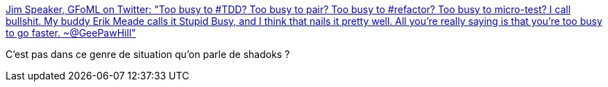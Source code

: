 :jbake-type: post
:jbake-status: published
:jbake-title: Jim Speaker, GFoML on Twitter: "Too busy to #TDD? Too busy to pair? Too busy to #refactor? Too busy to micro-test? I call bullshit. My buddy Erik Meade calls it Stupid Busy, and I think that nails it pretty well. All you’re really saying is that you’re too busy to go faster. ~@GeePawHill"
:jbake-tags: citation,programming,organisation,_mois_avr.,_année_2018
:jbake-date: 2018-04-16
:jbake-depth: ../
:jbake-uri: shaarli/1523853209000.adoc
:jbake-source: https://nicolas-delsaux.hd.free.fr/Shaarli?searchterm=https%3A%2F%2Ftwitter.com%2Fjspeaker%2Fstatus%2F979081874365546496&searchtags=citation+programming+organisation+_mois_avr.+_ann%C3%A9e_2018
:jbake-style: shaarli

https://twitter.com/jspeaker/status/979081874365546496[Jim Speaker, GFoML on Twitter: "Too busy to #TDD? Too busy to pair? Too busy to #refactor? Too busy to micro-test? I call bullshit. My buddy Erik Meade calls it Stupid Busy, and I think that nails it pretty well. All you’re really saying is that you’re too busy to go faster. ~@GeePawHill"]

C'est pas dans ce genre de situation qu'on parle de shadoks ?
